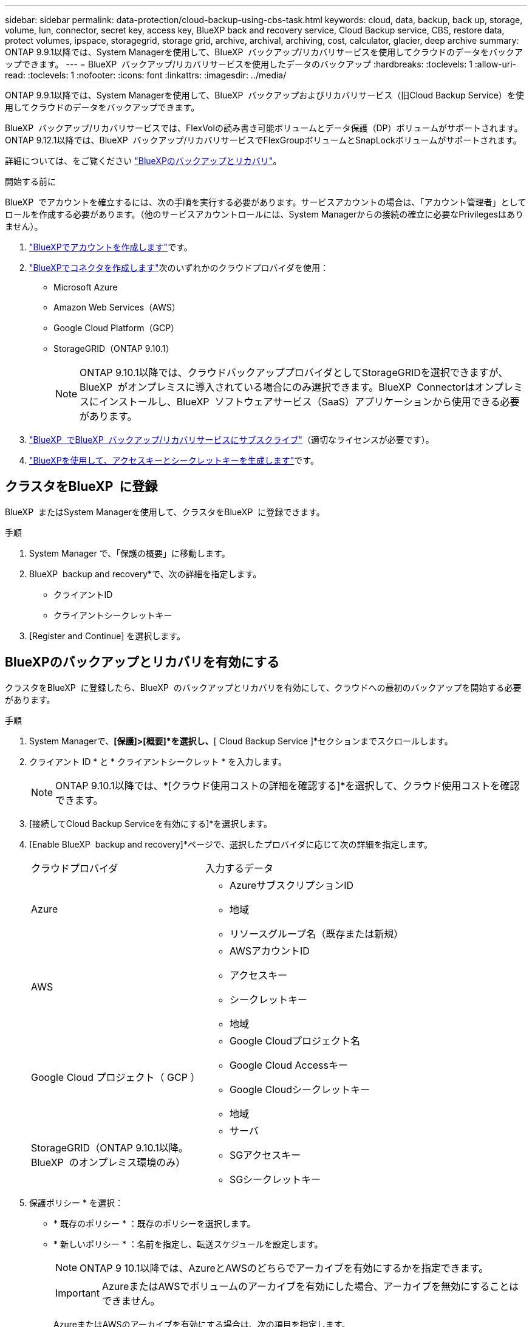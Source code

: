 ---
sidebar: sidebar 
permalink: data-protection/cloud-backup-using-cbs-task.html 
keywords: cloud, data, backup, back up, storage, volume, lun, connector, secret key, access key, BlueXP back and recovery service, Cloud Backup service, CBS, restore data, protect volumes, ipspace, storagegrid, storage grid, archive, archival, archiving, cost, calculator, glacier, deep archive 
summary: ONTAP 9.9.1以降では、System Managerを使用して、BlueXP  バックアップ/リカバリサービスを使用してクラウドのデータをバックアップできます。 
---
= BlueXP  バックアップ/リカバリサービスを使用したデータのバックアップ
:hardbreaks:
:toclevels: 1
:allow-uri-read: 
:toclevels: 1
:nofooter: 
:icons: font
:linkattrs: 
:imagesdir: ../media/


[role="lead"]
ONTAP 9.9.1以降では、System Managerを使用して、BlueXP  バックアップおよびリカバリサービス（旧Cloud Backup Service）を使用してクラウドのデータをバックアップできます。

BlueXP  バックアップ/リカバリサービスでは、FlexVolの読み書き可能ボリュームとデータ保護（DP）ボリュームがサポートされます。ONTAP 9.12.1以降では、BlueXP  バックアップ/リカバリサービスでFlexGroupボリュームとSnapLockボリュームがサポートされます。

詳細については、をご覧ください link:https://docs.netapp.com/us-en/bluexp-backup-recovery/index.html["BlueXPのバックアップとリカバリ"^]。

.開始する前に
BlueXP  でアカウントを確立するには、次の手順を実行する必要があります。サービスアカウントの場合は、「アカウント管理者」としてロールを作成する必要があります。（他のサービスアカウントロールには、System Managerからの接続の確立に必要なPrivilegesはありません）。

. link:https://docs.netapp.com/us-en/occm/task_logging_in.html["BlueXPでアカウントを作成します"^]です。
. link:https://docs.netapp.com/us-en/occm/concept_connectors.html["BlueXPでコネクタを作成します"^]次のいずれかのクラウドプロバイダを使用：
+
** Microsoft Azure
** Amazon Web Services（AWS）
** Google Cloud Platform（GCP）
** StorageGRID（ONTAP 9.10.1）
+

NOTE: ONTAP 9.10.1以降では、クラウドバックアッププロバイダとしてStorageGRIDを選択できますが、BlueXP  がオンプレミスに導入されている場合にのみ選択できます。BlueXP  Connectorはオンプレミスにインストールし、BlueXP  ソフトウェアサービス（SaaS）アプリケーションから使用できる必要があります。



. link:https://docs.netapp.com/us-en/occm/concept_backup_to_cloud.html["BlueXP  でBlueXP  バックアップ/リカバリサービスにサブスクライブ"^]（適切なライセンスが必要です）。
. link:https://docs.netapp.com/us-en/occm/task_managing_cloud_central_accounts.html#creating-and-managing-service-accounts["BlueXPを使用して、アクセスキーとシークレットキーを生成します"^]です。




== クラスタをBlueXP  に登録

BlueXP  またはSystem Managerを使用して、クラスタをBlueXP  に登録できます。

.手順
. System Manager で、「保護の概要」に移動します。
. BlueXP  backup and recovery*で、次の詳細を指定します。
+
** クライアントID
** クライアントシークレットキー


. [Register and Continue] を選択します。




== BlueXPのバックアップとリカバリを有効にする

クラスタをBlueXP  に登録したら、BlueXP  のバックアップとリカバリを有効にして、クラウドへの最初のバックアップを開始する必要があります。

.手順
. System Managerで、*[保護]>[概要]*を選択し、*[ Cloud Backup Service ]*セクションまでスクロールします。
. クライアント ID * と * クライアントシークレット * を入力します。
+

NOTE: ONTAP 9.10.1以降では、*[クラウド使用コストの詳細を確認する]*を選択して、クラウド使用コストを確認できます。

. [接続してCloud Backup Serviceを有効にする]*を選択します。
. [Enable BlueXP  backup and recovery]*ページで、選択したプロバイダに応じて次の詳細を指定します。
+
[cols="35,65"]
|===


| クラウドプロバイダ | 入力するデータ 


 a| 
Azure
 a| 
** AzureサブスクリプションID
** 地域
** リソースグループ名（既存または新規）




 a| 
AWS
 a| 
** AWSアカウントID
** アクセスキー
** シークレットキー
** 地域




 a| 
Google Cloud プロジェクト（ GCP ）
 a| 
** Google Cloudプロジェクト名
** Google Cloud Accessキー
** Google Cloudシークレットキー
** 地域




 a| 
StorageGRID（ONTAP 9.10.1以降。BlueXP  のオンプレミス環境のみ）
 a| 
** サーバ
** SGアクセスキー
** SGシークレットキー


|===
. 保護ポリシー * を選択：
+
** * 既存のポリシー * ：既存のポリシーを選択します。
** * 新しいポリシー * ：名前を指定し、転送スケジュールを設定します。
+

NOTE: ONTAP 9 10.1以降では、AzureとAWSのどちらでアーカイブを有効にするかを指定できます。

+

IMPORTANT: AzureまたはAWSでボリュームのアーカイブを有効にした場合、アーカイブを無効にすることはできません。

+
AzureまたはAWSのアーカイブを有効にする場合は、次の項目を指定します。

+
*** ボリュームがアーカイブされるまでの日数。
*** アーカイブに保持するバックアップの数。最新のバックアップまでアーカイブする場合は、「0」（ゼロ）を指定します。
*** AWSの場合は、アーカイブストレージクラスを選択します。




. バックアップするボリュームを選択します。
. [ 保存（ Save ） ] を選択します。




== BlueXP  のバックアップとリカバリに使用する保護ポリシーを編集する

BlueXP  のバックアップとリカバリで使用する保護ポリシーを変更することができます。

.手順
. System Managerで、*[保護]>[概要]*を選択し、*[ Cloud Backup Service ]*セクションまでスクロールします。
. を選択しimage:icon_kabob.gif["メニューオプションアイコン"]、*[編集]*を選択します。
. 保護ポリシー * を選択：
+
** * 既存のポリシー * ：既存のポリシーを選択します。
** * 新しいポリシー * ：名前を指定し、転送スケジュールを設定します。
+

NOTE: ONTAP 9 10.1以降では、AzureとAWSのどちらでアーカイブを有効にするかを指定できます。

+

IMPORTANT: AzureまたはAWSでボリュームのアーカイブを有効にした場合、アーカイブを無効にすることはできません。

+
AzureまたはAWSのアーカイブを有効にする場合は、次の項目を指定します。

+
*** ボリュームがアーカイブされるまでの日数。
*** アーカイブに保持するバックアップの数。最新のバックアップまでアーカイブする場合は、「0」（ゼロ）を指定します。
*** AWSの場合は、アーカイブストレージクラスを選択します。




. [ 保存（ Save ） ] を選択します。




== クラウド上の新しいボリュームやLUNを保護

新しいボリュームまたはLUNを作成するときに、ボリュームまたはLUNのクラウドへのバックアップを可能にするSnapMirror保護関係を確立できます。

.開始する前に
* SnapMirrorライセンスが必要です。
* クラスタ間LIFを設定する必要があります。
* NTPを設定する必要があります。
* クラスタでONTAP 9.9.1が実行されている必要があります。


.タスクの内容
次のクラスタ構成では、クラウド上の新しいボリュームまたはLUNを保護できません。

* クラスタをMetroCluster環境に含めることはできません。
* SVM-DRはサポートされません。
* FlexGroupは、BlueXP  のバックアップとリカバリを使用してバックアップすることはできません。


.手順
. ボリュームまたは LUN をプロビジョニングするときは、 System Manager の * Protection * ページで、 * SnapMirror を有効にする（ローカルまたはリモート） * チェックボックスを選択します。
. BlueXP  バックアップおよびリカバリポリシーのタイプを選択します。
. BlueXP  バックアップ/リカバリサービスが有効になっていない場合は、* BlueXP  バックアップ/リカバリサービスサービスを使用したバックアップの有効化*を選択します。




== クラウド上の既存のボリュームまたはLUNを保護

既存のボリュームとLUNのSnapMirror保護関係を確立できます。

.手順
. 既存のボリュームまたはLUNを選択し、*[保護]*を選択します。
. [ボリュームの保護]*ページで、保護ポリシーに*[ BlueXP  バックアップ/リカバリサービスを使用したバックアップ]*を指定します。
. [保護]*を選択します。
. [* 保護 *] ページで、 [* SnapMirror を有効にする ( ローカルまたはリモート )*] チェックボックスをオンにします。
. [接続してBlueXP  のバックアップとリカバリを有効にする]*を選択します。




== バックアップファイルからのデータのリストア

データのリストア、関係の更新、関係の削除などのバックアップ管理処理を実行できるのは、BlueXP  インターフェイスを使用している場合のみです。詳細については、を参照してください link:https://docs.netapp.com/us-en/occm/task_restore_backups.html["バックアップファイルからのデータのリストア"^] 。
